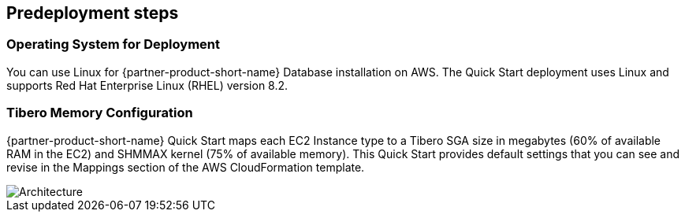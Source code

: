 //Include any predeployment steps here, such as signing up for a Marketplace AMI or making any changes to a partner account. If there are no predeployment steps, leave this file empty.

== Predeployment steps

=== Operating System for Deployment

You can use Linux for {partner-product-short-name} Database installation on AWS. The Quick Start deployment uses Linux and supports Red Hat Enterprise Linux (RHEL) version 8.2.

=== Tibero Memory Configuration
{partner-product-short-name} Quick Start maps each EC2 Instance type to a Tibero SGA size in megabytes (60% of available RAM in the EC2) and SHMMAX kernel (75% of available memory). This Quick Start provides default settings that you can see and revise in the Mappings section of the AWS CloudFormation template.

[#architecture2]
image::../docs/deployment_guide/images/Tibero-TSC-memory-configuration.png[Architecture]
